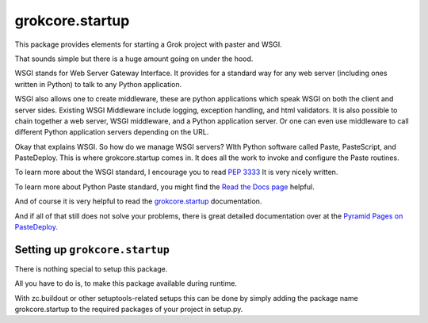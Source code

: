 
grokcore.startup
****************

This package provides elements for starting a Grok project with
paster and WSGI.

That sounds simple but there is a huge amount going on under the hood.  

WSGI stands for Web Server Gateway Interface.  It provides for a standard 
way for any web server (including ones written in Python) 
to talk to any Python application.  

WSGI also allows one  to create 
middleware, these are python applications which speak 
WSGI on both the client and server sides.  
Existing WSGI Middleware include logging, exception handling, and html validators. 
It is also possible to chain together a web server, WSGI middleware, and a 
Python application server.  Or one can even use middleware to 
call  different Python application servers depending on the URL. 

Okay that explains WSGI.  So how do we manage WSGI servers?  WIth Python software called Paste, PasteScript, and PasteDeploy.  This is where grokcore.startup comes in.  It does all the work to invoke and configure  the Paste routines. 

To learn more about the WSGI 
standard, I encourage you to read 
`PEP 3333 <https://www.python.org/dev/peps/pep-3333/#abstract>`_
It is very nicely written. 


To learn more about Python Paste 
standard, you might find the
`Read the Docs  page <https://paste.readthedocs.io/en/latest/>`_
helpful.

And of course it is very helpful to read the 
`grokcore.startup <./src/grokcore/startup/README.rst>`_ documentation.

And if all of that still does not solve your problems, 
there is great detailed documentation over at the  
`Pyramid Pages on PasteDeploy <https://docs.pylonsproject.org/projects/pyramid/en/latest/narr/paste.html>`_.

Setting up ``grokcore.startup``
===============================

There is nothing special to setup this package.

All you have to do is, to make this package available during runtime.

With zc.buildout or other setuptools-related setups this can be
done by simply adding the package name grokcore.startup to the
required packages of your project in setup.py.



